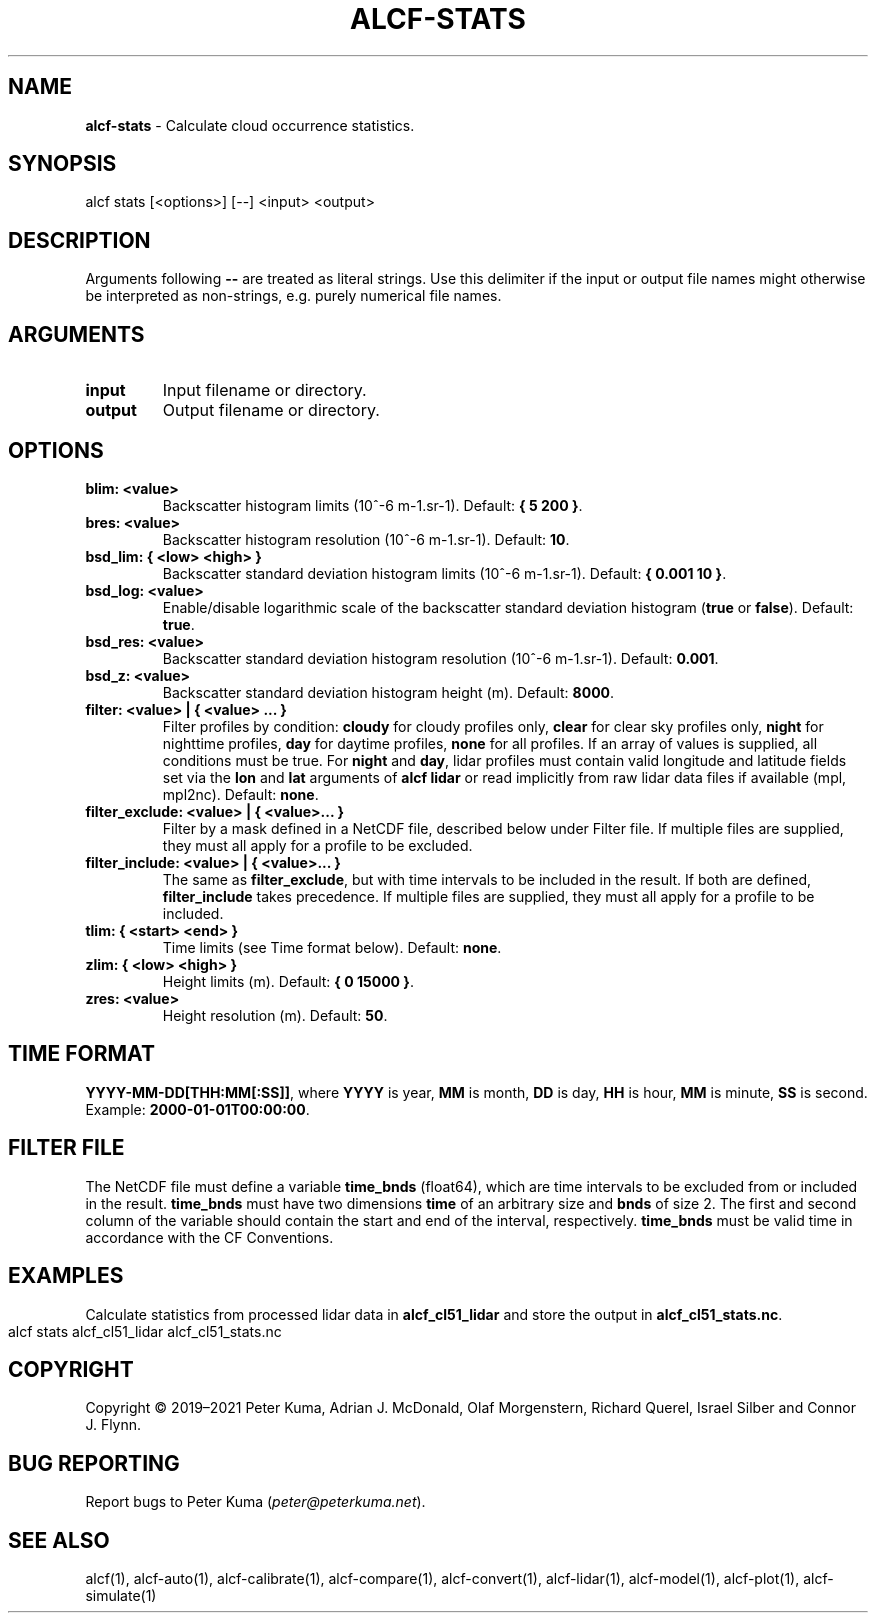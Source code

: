 .\" generated with Ronn-NG/v0.9.1
.\" http://github.com/apjanke/ronn-ng/tree/0.9.1
.TH "ALCF\-STATS" "1" "February 2024" ""
.SH "NAME"
\fBalcf\-stats\fR \- Calculate cloud occurrence statistics\.
.SH "SYNOPSIS"
.nf
alcf stats [<options>] [\-\-] <input> <output>
.fi
.SH "DESCRIPTION"
Arguments following \fB\-\-\fR are treated as literal strings\. Use this delimiter if the input or output file names might otherwise be interpreted as non\-strings, e\.g\. purely numerical file names\.
.SH "ARGUMENTS"
.TP
\fBinput\fR
Input filename or directory\.
.TP
\fBoutput\fR
Output filename or directory\.
.SH "OPTIONS"
.TP
\fBblim: <value>\fR
Backscatter histogram limits (10^\-6 m\-1\.sr\-1)\. Default: \fB{ 5 200 }\fR\.
.TP
\fBbres: <value>\fR
Backscatter histogram resolution (10^\-6 m\-1\.sr\-1)\. Default: \fB10\fR\.
.TP
\fBbsd_lim: { <low> <high> }\fR
Backscatter standard deviation histogram limits (10^\-6 m\-1\.sr\-1)\. Default: \fB{ 0\.001 10 }\fR\.
.TP
\fBbsd_log: <value>\fR
Enable/disable logarithmic scale of the backscatter standard deviation histogram (\fBtrue\fR or \fBfalse\fR)\. Default: \fBtrue\fR\.
.TP
\fBbsd_res: <value>\fR
Backscatter standard deviation histogram resolution (10^\-6 m\-1\.sr\-1)\. Default: \fB0\.001\fR\.
.TP
\fBbsd_z: <value>\fR
Backscatter standard deviation histogram height (m)\. Default: \fB8000\fR\.
.TP
\fBfilter: <value> | { <value> \|\.\|\.\|\. }\fR
Filter profiles by condition: \fBcloudy\fR for cloudy profiles only, \fBclear\fR for clear sky profiles only, \fBnight\fR for nighttime profiles, \fBday\fR for daytime profiles, \fBnone\fR for all profiles\. If an array of values is supplied, all conditions must be true\. For \fBnight\fR and \fBday\fR, lidar profiles must contain valid longitude and latitude fields set via the \fBlon\fR and \fBlat\fR arguments of \fBalcf lidar\fR or read implicitly from raw lidar data files if available (mpl, mpl2nc)\. Default: \fBnone\fR\.
.TP
\fBfilter_exclude: <value> | { <value>\|\.\|\.\|\. }\fR
Filter by a mask defined in a NetCDF file, described below under Filter file\. If multiple files are supplied, they must all apply for a profile to be excluded\.
.TP
\fBfilter_include: <value> | { <value>\|\.\|\.\|\. }\fR
The same as \fBfilter_exclude\fR, but with time intervals to be included in the result\. If both are defined, \fBfilter_include\fR takes precedence\. If multiple files are supplied, they must all apply for a profile to be included\.
.TP
\fBtlim: { <start> <end> }\fR
Time limits (see Time format below)\. Default: \fBnone\fR\.
.TP
\fBzlim: { <low> <high> }\fR
Height limits (m)\. Default: \fB{ 0 15000 }\fR\.
.TP
\fBzres: <value>\fR
Height resolution (m)\. Default: \fB50\fR\.
.SH "TIME FORMAT"
\fBYYYY\-MM\-DD[THH:MM[:SS]]\fR, where \fBYYYY\fR is year, \fBMM\fR is month, \fBDD\fR is day, \fBHH\fR is hour, \fBMM\fR is minute, \fBSS\fR is second\. Example: \fB2000\-01\-01T00:00:00\fR\.
.SH "FILTER FILE"
The NetCDF file must define a variable \fBtime_bnds\fR (float64), which are time intervals to be excluded from or included in the result\. \fBtime_bnds\fR must have two dimensions \fBtime\fR of an arbitrary size and \fBbnds\fR of size 2\. The first and second column of the variable should contain the start and end of the interval, respectively\. \fBtime_bnds\fR must be valid time in accordance with the CF Conventions\.
.SH "EXAMPLES"
Calculate statistics from processed lidar data in \fBalcf_cl51_lidar\fR and store the output in \fBalcf_cl51_stats\.nc\fR\.
.IP "" 4
.nf
alcf stats alcf_cl51_lidar alcf_cl51_stats\.nc
.fi
.IP "" 0
.SH "COPYRIGHT"
Copyright \(co 2019–2021 Peter Kuma, Adrian J\. McDonald, Olaf Morgenstern, Richard Querel, Israel Silber and Connor J\. Flynn\.
.SH "BUG REPORTING"
Report bugs to Peter Kuma (\fIpeter@peterkuma\.net\fR)\.
.SH "SEE ALSO"
alcf(1), alcf\-auto(1), alcf\-calibrate(1), alcf\-compare(1), alcf\-convert(1), alcf\-lidar(1), alcf\-model(1), alcf\-plot(1), alcf\-simulate(1)
